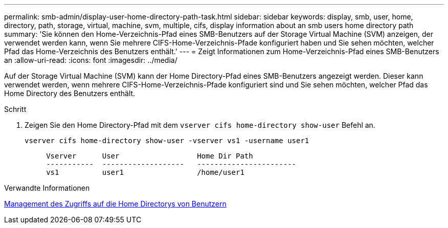 ---
permalink: smb-admin/display-user-home-directory-path-task.html 
sidebar: sidebar 
keywords: display, smb, user, home, directory, path, storage, virtual, machine, svm, multiple, cifs, display information about an smb users home directory path 
summary: 'Sie können den Home-Verzeichnis-Pfad eines SMB-Benutzers auf der Storage Virtual Machine (SVM) anzeigen, der verwendet werden kann, wenn Sie mehrere CIFS-Home-Verzeichnis-Pfade konfiguriert haben und Sie sehen möchten, welcher Pfad das Home-Verzeichnis des Benutzers enthält.' 
---
= Zeigt Informationen zum Home-Verzeichnis-Pfad eines SMB-Benutzers an
:allow-uri-read: 
:icons: font
:imagesdir: ../media/


[role="lead"]
Auf der Storage Virtual Machine (SVM) kann der Home Directory-Pfad eines SMB-Benutzers angezeigt werden. Dieser kann verwendet werden, wenn mehrere CIFS-Home-Verzeichnis-Pfade konfiguriert sind und Sie sehen möchten, welcher Pfad das Home Directory des Benutzers enthält.

.Schritt
. Zeigen Sie den Home Directory-Pfad mit dem `vserver cifs home-directory show-user` Befehl an.
+
`vserver cifs home-directory show-user -vserver vs1 -username user1`

+
[listing]
----

     Vserver      User                  Home Dir Path
     -----------  -------------------   -----------------------
     vs1          user1                 /home/user1
----


.Verwandte Informationen
xref:manage-accessibility-users-home-directories-task.adoc[Management des Zugriffs auf die Home Directorys von Benutzern]
